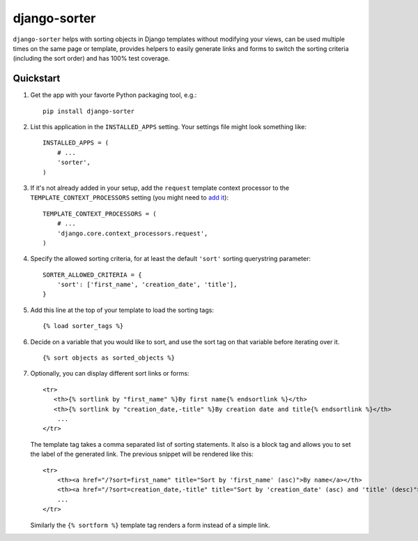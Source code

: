 django-sorter
=============

``django-sorter`` helps with sorting objects in Django templates without
modifying your views, can be used multiple times on the same page or
template, provides helpers to easily generate links and forms to switch
the sorting criteria (including the sort order) and has 100% test coverage.

Quickstart
----------

#. Get the app with your favorte Python packaging tool, e.g.::

    pip install django-sorter

#. List this application in the ``INSTALLED_APPS`` setting.
   Your settings file might look something like::

        INSTALLED_APPS = (
            # ...
            'sorter',
        )

#. If it's not already added in your setup, add the ``request`` template
   context processor to the ``TEMPLATE_CONTEXT_PROCESSORS`` setting
   (you might need to `add it`_)::

        TEMPLATE_CONTEXT_PROCESSORS = (
            # ...
            'django.core.context_processors.request',
        )

#. Specify the allowed sorting criteria, for at least the default
   ``'sort'`` sorting querystring parameter::

        SORTER_ALLOWED_CRITERIA = {
            'sort': ['first_name', 'creation_date', 'title'],
        }

#. Add this line at the top of your template to load the sorting tags::

        {% load sorter_tags %}

#. Decide on a variable that you would like to sort, and use the
   sort tag on that variable before iterating over it.

   ::

       {% sort objects as sorted_objects %}

#. Optionally, you can display different sort links or forms::

        <tr>
           <th>{% sortlink by "first_name" %}By first name{% endsortlink %}</th>
           <th>{% sortlink by "creation_date,-title" %}By creation date and title{% endsortlink %}</th>
            ...
        </tr>

   The template tag takes a comma separated list of sorting statements.
   It also is a block tag and allows you to set the label of the generated
   link. The previous snippet will be rendered like this::

        <tr>
            <th><a href="/?sort=first_name" title="Sort by 'first_name' (asc)">By name</a></th>
            <th><a href="/?sort=creation_date,-title" title="Sort by 'creation_date' (asc) and 'title' (desc)">By creation and title</a></th>
            ...
        </tr>

   Similarly the ``{% sortform %}`` template tag renders a form instead of
   a simple link.

.. _`add it`: https://docs.djangoproject.com/en/dev/ref/settings/#template-context-processors
